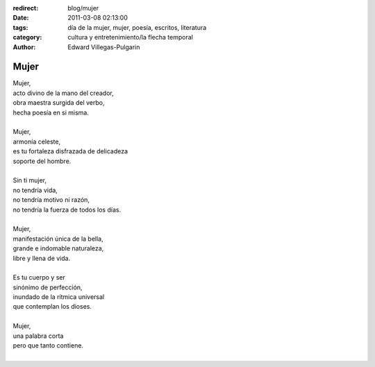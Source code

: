 :redirect: blog/mujer
:date: 2011-03-08 02:13:00
:tags: día de la mujer, mujer, poesía, escritos, literatura
:category: cultura y entretenimiento/la flecha temporal
:author: Edward Villegas-Pulgarin

Mujer
=====

| Mujer,
| acto divino de la mano del creador,
| obra maestra surgida del verbo,
| hecha poesía en si misma.

|
| Mujer,
| armonía celeste,
| es tu fortaleza disfrazada de delicadeza
| soporte del hombre.
|
| Sin ti mujer,
| no tendría vida,
| no tendría motivo ni razón,
| no tendría la fuerza de todos los días.
|
| Mujer,
| manifestación única de la bella,
| grande e indomable naturaleza,
| libre y llena de vida.
|
| Es tu cuerpo y ser
| sinónimo de perfección,
| inundado de la rítmica universal
| que contemplan los dioses.
|
| Mujer,
| una palabra corta
| pero que tanto contiene.
|

.. youtube:: iPoY2EoKOE0
   :align: center
